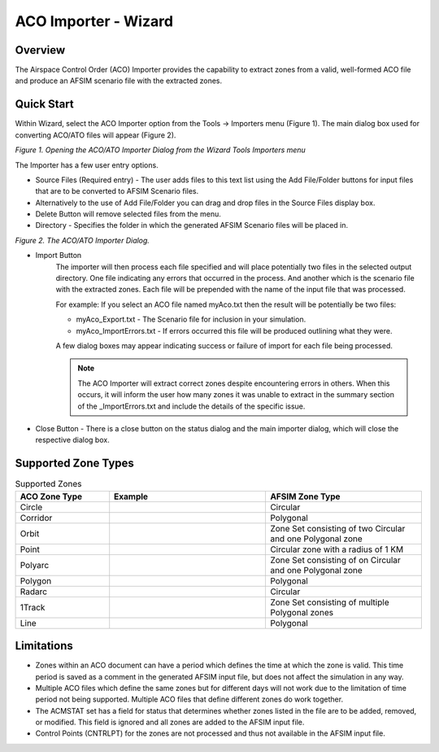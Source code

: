 .. ****************************************************************************
.. CUI
..
.. The Advanced Framework for Simulation, Integration, and Modeling (AFSIM)
..
.. The use, dissemination or disclosure of data in this file is subject to
.. limitation or restriction. See accompanying README and LICENSE for details.
.. ****************************************************************************

ACO Importer - Wizard
------------------------

Overview
********
The Airspace Control Order (ACO) Importer provides the capability to extract zones from a valid, well-formed ACO file and produce an AFSIM scenario file with the extracted zones.

Quick Start
***********
Within Wizard, select the ACO Importer option from the Tools -> Importers menu (Figure 1).  The main dialog box used for converting ACO/ATO files will appear (Figure 2).

.. image:: ../images/wiz_tool_menu.png

*Figure 1.  Opening the ACO/ATO Importer Dialog from the Wizard Tools Importers menu*

The Importer has a few user entry options.

* Source Files (Required entry) - The user adds files to this text list using the Add File/Folder buttons for input files that are to be converted to AFSIM Scenario files.
* Alternatively to the use of Add File/Folder you can drag and drop files in the Source Files display box.
* Delete Button will remove selected files from the menu.
* Directory - Specifies the folder in which the generated AFSIM Scenario files will be placed in.

.. image:: ../images/aco_ato_Importer_dialog.png

*Figure 2.  The ACO/ATO Importer Dialog.*

* Import Button
   The importer will then process each file specified and will place potentially two files in the selected output directory. One file indicating any errors that occurred in the process.
   And another which is the scenario file with the extracted zones. Each file will be prepended with the name of the input file that was processed.

   For example:
   If you select an ACO file named myAco.txt then the result will be potentially be two files:

   * myAco_Export.txt - The Scenario file for inclusion in your simulation.
   * myAco_ImportErrors.txt - If errors occurred this file will be produced outlining what they were.

   A few dialog boxes may appear indicating success or failure of import for each file being processed.

   .. note:: The ACO Importer will extract correct zones despite encountering errors in others. When this occurs, it will inform the user how many zones it was unable to extract in the summary section of the _ImportErrors.txt  and include the details of the specific issue.

* Close Button - There is a close button on the status dialog and the main importer dialog, which will close the respective dialog box.

Supported Zone Types
********************

.. list-table:: Supported Zones
   :widths: 30 50 50
   :header-rows: 1

   * - ACO Zone Type
     - Example
     - AFSIM Zone Type
   * - Circle
     - .. image:: ../images/circle.png
          :width: 200
     - Circular
   * - Corridor
     - .. image:: ../images/corridor.png
          :width: 200
     - Polygonal
   * - Orbit
     - .. image:: ../images/aorbit.png
          :width: 200
     - Zone Set consisting of two Circular and one Polygonal zone
   * - Point
     - .. image:: ../images/point.png
          :width: 200
     - Circular zone with a radius of 1 KM
   * - Polyarc
     - .. image:: ../images/polyarc.png
          :width: 200
     - Zone Set consisting of on Circular and one Polygonal zone
   * - Polygon
     - .. image:: ../images/polygon.png
          :width: 200
     - Polygonal
   * - Radarc
     - .. image:: ../images/radarc.png
          :width: 200
     - Circular
   * - 1Track
     - .. image:: ../images/onetrack.png
          :width: 200
     - Zone Set consisting of multiple Polygonal zones
   * - Line
     - .. image:: ../images/line.png
          :width: 200
     - Polygonal



Limitations
***********
* Zones within an ACO document can have a period which defines the time at which the zone is valid.  This time period is saved as a comment in the generated AFSIM input file, but does not affect the simulation in any way.
* Multiple ACO files which define the same zones but for different days will not work due to the limitation of time period not being supported.  Multiple ACO files that define different zones do work together.
* The ACMSTAT set has a field for status that determines whether zones listed in the file are to be added, removed, or modified. This field is ignored and all zones are added to the AFSIM input file.
* Control Points (CNTRLPT) for the zones are not processed and thus not available in the AFSIM input file.

